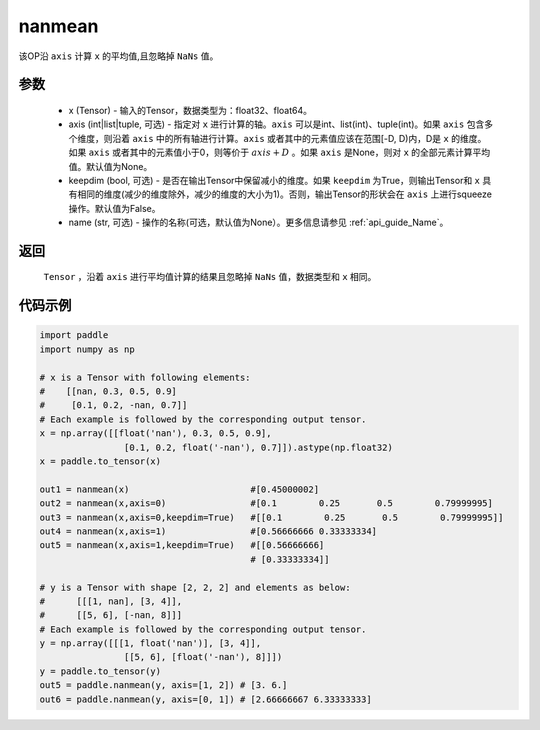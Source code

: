 .. _cn_api_tensor_cn_nanmean:

nanmean
-------------------------------

.. py:function:: paddle.nanmean(x, axis=None, keepdim=False, name=None)



该OP沿 ``axis`` 计算 ``x`` 的平均值,且忽略掉 ``NaNs`` 值。

参数
::::::::::
    - x (Tensor) - 输入的Tensor，数据类型为：float32、float64。
    - axis (int|list|tuple, 可选) - 指定对 ``x`` 进行计算的轴。``axis`` 可以是int、list(int)、tuple(int)。如果 ``axis`` 包含多个维度，则沿着 ``axis`` 中的所有轴进行计算。``axis`` 或者其中的元素值应该在范围[-D, D)内，D是 ``x`` 的维度。如果 ``axis`` 或者其中的元素值小于0，则等价于 :math:`axis + D` 。如果 ``axis`` 是None，则对 ``x`` 的全部元素计算平均值。默认值为None。
    - keepdim (bool, 可选) - 是否在输出Tensor中保留减小的维度。如果 ``keepdim`` 为True，则输出Tensor和 ``x`` 具有相同的维度(减少的维度除外，减少的维度的大小为1)。否则，输出Tensor的形状会在 ``axis`` 上进行squeeze操作。默认值为False。
    - name (str, 可选) - 操作的名称(可选，默认值为None）。更多信息请参见 :ref:`api_guide_Name`。

返回
::::::::::
    ``Tensor`` ，沿着 ``axis`` 进行平均值计算的结果且忽略掉 ``NaNs`` 值，数据类型和 ``x`` 相同。

代码示例
::::::::::

.. code-block:: python

    import paddle
    import numpy as np
    
    # x is a Tensor with following elements:
    #    [[nan, 0.3, 0.5, 0.9]
    #     [0.1, 0.2, -nan, 0.7]]
    # Each example is followed by the corresponding output tensor.
    x = np.array([[float('nan'), 0.3, 0.5, 0.9],
                    [0.1, 0.2, float('-nan'), 0.7]]).astype(np.float32)
    x = paddle.to_tensor(x)

    out1 = nanmean(x)                       #[0.45000002]                   
    out2 = nanmean(x,axis=0)                #[0.1        0.25       0.5        0.79999995]
    out3 = nanmean(x,axis=0,keepdim=True)   #[[0.1        0.25       0.5        0.79999995]]
    out4 = nanmean(x,axis=1)                #[0.56666666 0.33333334]
    out5 = nanmean(x,axis=1,keepdim=True)   #[[0.56666666]
                                            # [0.33333334]]
    
    # y is a Tensor with shape [2, 2, 2] and elements as below:
    #      [[[1, nan], [3, 4]],
    #      [[5, 6], [-nan, 8]]]
    # Each example is followed by the corresponding output tensor.
    y = np.array([[[1, float('nan')], [3, 4]], 
                    [[5, 6], [float('-nan'), 8]]])
    y = paddle.to_tensor(y)
    out5 = paddle.nanmean(y, axis=[1, 2]) # [3. 6.]
    out6 = paddle.nanmean(y, axis=[0, 1]) # [2.66666667 6.33333333]
